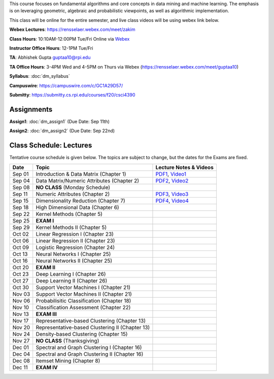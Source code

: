 .. title: CSCI4390-6390 Data Mining
.. slug: datamining
.. date: 2020-08-31 12:48:31 UTC-04:00
.. tags: 
.. category: 
.. link: 
.. description: 
.. type: text

This course focuses on fundamental algorithms and core concepts in data
mining and machine learning. The emphasis is on leveraging geometric,
algebraic and probabilistic viewpoints, as well as algorithmic implementation.

This class will be online for the entire semester, and live class videos
will be using webex link below.

**Webex Lectures**: https://rensselaer.webex.com/meet/zakim

**Class Hours**: 10:10AM-12:00PM Tue/Fri Online via `Webex <https://rensselaer.webex.com/meet/zakim>`_

**Instructor Office Hours**: 12-1PM Tue/Fri

**TA**: Abhishek Gupta guptaa10@rpi.edu

**TA Office Hours**: 3-4PM Wed and 4-5PM on Thurs via Webex
(https://rensselaer.webex.com/meet/guptaa10)

**Syllabus**: :doc:`dm_syllabus`

**Campuswire**: https://campuswire.com/c/GC1A29D57/

**Submitty**: https://submitty.cs.rpi.edu/courses/f20/csci4390


Assignments
-----------

**Assign1**: :doc:`dm_assign1`   (Due Date: Sep 11th)

**Assign2**: :doc:`dm_assign2`   (Due Date: Sep 22nd)


Class Schedule: Lectures 
-------------------------

Tentative course schedule is given below. The topics are subject to
change, but the dates for the Exams are fixed.

+---------+--------------------------------------------------+-------------------------------------------------------------------------------+
| Date    | Topic                                            | Lecture Notes & Videos                                                        |
+=========+==================================================+===============================================================================+
|  Sep 01 |  Introduction & Data Matrix (Chapter 1)          | `PDF1 <http://www.cs.rpi.edu/~zaki/DMCOURSE/lectures/lecture1-9-1-20.pdf>`_,  |
|         |                                                  | `Video1 <http://www.cs.rpi.edu/~zaki/DMCOURSE/videos/9-1-20/9-1-20.html>`_    |
+---------+--------------------------------------------------+-------------------------------------------------------------------------------+
|  Sep 04 |  Data Matrix/Numeric Attributes (Chapter 2)      | `PDF2 <http://www.cs.rpi.edu/~zaki/DMCOURSE/lectures/lecture2-9-4-20.pdf>`_,  |
|         |                                                  | `Video2 <http://www.cs.rpi.edu/~zaki/DMCOURSE/videos/9-4-20/9-4-20.html>`_    |
+---------+--------------------------------------------------+-------------------------------------------------------------------------------+
|  Sep 08 |  **NO CLASS** (Monday Schedule)                  |                                                                               |
+---------+--------------------------------------------------+-------------------------------------------------------------------------------+
|  Sep 11 |  Numeric Attributes (Chapter 2)                  | `PDF3 <http://www.cs.rpi.edu/~zaki/DMCOURSE/lectures/lecture3-9-11-20.pdf>`_, |
|         |                                                  | `Video3 <http://www.cs.rpi.edu/~zaki/DMCOURSE/videos/9-11-20/9-11-20.html>`_  |
+---------+--------------------------------------------------+-------------------------------------------------------------------------------+
|  Sep 15 |  Dimensionality Reduction (Chapter 7)            | `PDF4 <http://www.cs.rpi.edu/~zaki/DMCOURSE/lectures/lecture4-9-15-20.pdf>`_, |
|         |                                                  | `Video4 <http://www.cs.rpi.edu/~zaki/DMCOURSE/videos/9-15-20/9-15-20.html>`_  |
+---------+--------------------------------------------------+-------------------------------------------------------------------------------+
|  Sep 18 |  High Dimensional Data (Chapter 6)               |                                                                               |
+---------+--------------------------------------------------+-------------------------------------------------------------------------------+
|  Sep 22 |  Kernel Methods (Chapter 5)                      |                                                                               |
+---------+--------------------------------------------------+-------------------------------------------------------------------------------+
|  Sep 25 |  **EXAM I**                                      |                                                                               |
+---------+--------------------------------------------------+-------------------------------------------------------------------------------+
|  Sep 29 |  Kernel Methods II (Chapter 5)                   |                                                                               |
+---------+--------------------------------------------------+-------------------------------------------------------------------------------+
|  Oct 02 |  Linear Regression I (Chapter 23)                |                                                                               |
+---------+--------------------------------------------------+-------------------------------------------------------------------------------+
|  Oct 06 |  Linear Regression II (Chapter 23)               |                                                                               |
+---------+--------------------------------------------------+-------------------------------------------------------------------------------+
|  Oct 09 |  Logistic Regression (Chapter 24)                |                                                                               |
+---------+--------------------------------------------------+-------------------------------------------------------------------------------+
|  Oct 13 |  Neural Networks I (Chapter 25)                  |                                                                               |
+---------+--------------------------------------------------+-------------------------------------------------------------------------------+
|  Oct 16 |  Neural Networks II (Chapter 25)                 |                                                                               |
+---------+--------------------------------------------------+-------------------------------------------------------------------------------+
|  Oct 20 |  **EXAM II**                                     |                                                                               |
+---------+--------------------------------------------------+-------------------------------------------------------------------------------+
|  Oct 23 |  Deep Learning I (Chapter 26)                    |                                                                               |
+---------+--------------------------------------------------+-------------------------------------------------------------------------------+
|  Oct 27 |  Deep Learning II (Chapter 26)                   |                                                                               |
+---------+--------------------------------------------------+-------------------------------------------------------------------------------+
|  Oct 30 |  Support Vector Machines I (Chapter 21)          |                                                                               |
+---------+--------------------------------------------------+-------------------------------------------------------------------------------+
|  Nov 03 |  Support Vector Machines II (Chapter 21)         |                                                                               |
+---------+--------------------------------------------------+-------------------------------------------------------------------------------+
|  Nov 06 |  Probabilisitic Classification (Chapter 18)      |                                                                               |
+---------+--------------------------------------------------+-------------------------------------------------------------------------------+
|  Nov 10 |  Classification Assessment (Chapter 22)          |                                                                               |
+---------+--------------------------------------------------+-------------------------------------------------------------------------------+
|  Nov 13 |  **EXAM III**                                    |                                                                               |
+---------+--------------------------------------------------+-------------------------------------------------------------------------------+
|  Nov 17 |  Representative-based Clustering (Chapter 13)    |                                                                               |
+---------+--------------------------------------------------+-------------------------------------------------------------------------------+
|  Nov 20 |  Representative-based Clustering II (Chapter 13) |                                                                               |
+---------+--------------------------------------------------+-------------------------------------------------------------------------------+
|  Nov 24 |  Density-based Clustering (Chapter 15)           |                                                                               |
+---------+--------------------------------------------------+-------------------------------------------------------------------------------+
|  Nov 27 |  **NO CLASS** (Thanksgiving)                     |                                                                               |
+---------+--------------------------------------------------+-------------------------------------------------------------------------------+
|  Dec 01 |  Spectral and Graph Clustering I (Chapter 16)    |                                                                               |
+---------+--------------------------------------------------+-------------------------------------------------------------------------------+
|  Dec 04 |  Spectral and Graph Clustering II (Chapter 16)   |                                                                               |
+---------+--------------------------------------------------+-------------------------------------------------------------------------------+
|  Dec 08 |  Itemset Mining (Chapter 8)                      |                                                                               |
+---------+--------------------------------------------------+-------------------------------------------------------------------------------+
|  Dec 11 |  **EXAM IV**                                     |                                                                               |
+---------+--------------------------------------------------+-------------------------------------------------------------------------------+

